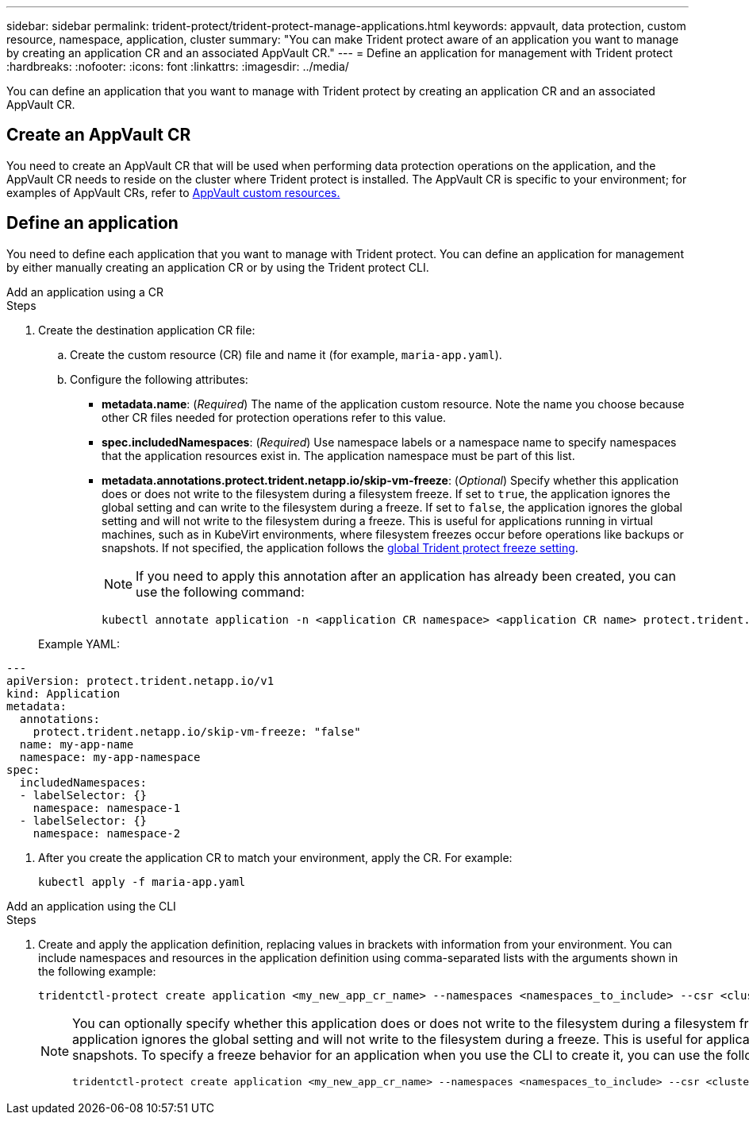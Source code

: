 ---
sidebar: sidebar
permalink: trident-protect/trident-protect-manage-applications.html
keywords: appvault, data protection, custom resource, namespace, application, cluster
summary: "You can make Trident protect aware of an application you want to manage by creating an application CR and an associated AppVault CR."
---
= Define an application for management with Trident protect
:hardbreaks:
:nofooter:
:icons: font
:linkattrs:
:imagesdir: ../media/

[.lead]
You can define an application that you want to manage with Trident protect by creating an application CR and an associated AppVault CR.

== Create an AppVault CR
You need to create an AppVault CR that will be used when performing data protection operations on the application, and the AppVault CR needs to reside on the cluster where Trident protect is installed. The AppVault CR is specific to your environment; for examples of AppVault CRs, refer to link:trident-protect-appvault-custom-resources.html[AppVault custom resources.]

== Define an application
You need to define each application that you want to manage with Trident protect. You can define an application for management by either manually creating an application CR or by using the Trident protect CLI.

[role="tabbed-block"]
====
.Add an application using a CR
--
.Steps
. Create the destination application CR file:
.. Create the custom resource (CR) file and name it (for example, `maria-app.yaml`).
.. Configure the following attributes:
+
* *metadata.name*: (_Required_) The name of the application custom resource. Note the name you choose because other CR files needed for protection operations refer to this value.
* *spec.includedNamespaces*: (_Required_) Use namespace labels or a namespace name to specify namespaces that the application resources exist in. The application namespace must be part of this list.
* *metadata.annotations.protect.trident.netapp.io/skip-vm-freeze*: (_Optional_) Specify whether this application does or does not write to the filesystem during a filesystem freeze. If set to `true`, the application ignores the global setting and can write to the filesystem during a freeze. If set to `false`, the application ignores the global setting and will not write to the filesystem during a freeze. This is useful for applications running in virtual machines, such as in KubeVirt environments, where filesystem freezes occur before operations like backups or snapshots. If not specified, the application follows the  link:trident-protect-requirements.html#protecting-data-with-kubevirt-vms[global Trident protect freeze setting].
+
NOTE: If you need to apply this annotation after an application has already been created, you can use the following command:
+
[source,console]
----
kubectl annotate application -n <application CR namespace> <application CR name> protect.trident.netapp.io/skip-vm-freeze="true"
----

+
Example YAML:
[source,yaml]
----
---
apiVersion: protect.trident.netapp.io/v1
kind: Application
metadata:
  annotations:
    protect.trident.netapp.io/skip-vm-freeze: "false"
  name: my-app-name
  namespace: my-app-namespace
spec:
  includedNamespaces:
  - labelSelector: {}
    namespace: namespace-1
  - labelSelector: {}
    namespace: namespace-2
----

. After you create the application CR to match your environment, apply the CR. For example:
+
[source,console]
----
kubectl apply -f maria-app.yaml
----
--
.Add an application using the CLI
--
.Steps
. Create and apply the application definition, replacing values in brackets with information from your environment. You can include namespaces and resources in the application definition using comma-separated lists with the arguments shown in the following example:
+
[source,console]
----
tridentctl-protect create application <my_new_app_cr_name> --namespaces <namespaces_to_include> --csr <cluster_scoped_resources_to_include> --namespace <my-app-namespace>
----

+
[NOTE]
=====
You can optionally specify whether this application does or does not write to the filesystem during a filesystem freeze. If set to `true`, the application ignores the global setting and can write to the filesystem during a freeze. If set to `false`, the application ignores the global setting and will not write to the filesystem during a freeze. This is useful for applications running in virtual machines, such as in KubeVirt environments, where filesystem freezes occur before operations like backups or snapshots. To specify a freeze behavior for an application when you use the CLI to create it, you can use the following example:

[source,console]
----
tridentctl-protect create application <my_new_app_cr_name> --namespaces <namespaces_to_include> --csr <cluster_scoped_resources_to_include> --namespace <my-app-namespace> --annotation protect.trident.netapp.io/skip-vm-freeze=<"true"|"false">
----
=====

--

====

// end tabbed area



